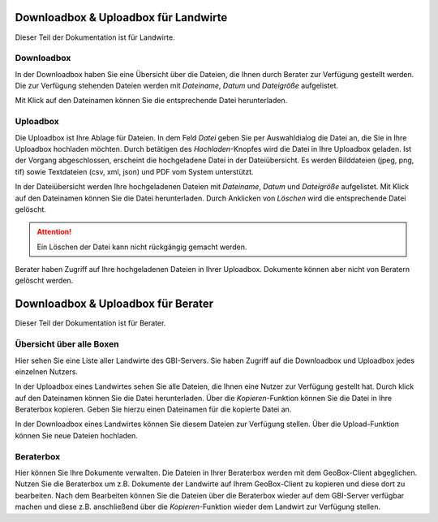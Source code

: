 Downloadbox & Uploadbox für Landwirte
=====================================

Dieser Teil der Dokumentation ist für Landwirte.

Downloadbox
-----------

In der Downloadbox haben Sie eine Übersicht über die Dateien, die Ihnen durch Berater zur Verfügung gestellt werden. Die zur Verfügung stehenden Dateien werden mit `Dateiname`, `Datum` und `Dateigröße` aufgelistet.

Mit Klick auf den Dateinamen können Sie die entsprechende Datei herunterladen.

Uploadbox
---------

Die Uploadbox ist Ihre Ablage für Dateien. In dem Feld `Datei` geben Sie per Auswahldialog die Datei an, die Sie in Ihre Uploadbox hochladen möchten. Durch betätigen des `Hochladen`-Knopfes wird die Datei in Ihre Uploadbox geladen. Ist der Vorgang abgeschlossen, erscheint die hochgeladene Datei in der Dateiübersicht. Es werden Bilddateien (jpeg, png, tif) sowie Textdateien (csv, xml, json) und PDF vom System unterstützt.

In der Dateiübersicht werden Ihre hochgeladenen Dateien mit `Dateiname`, `Datum` und `Dateigröße` aufgelistet. Mit Klick auf den Dateinamen können Sie die Datei herunterladen. Durch Anklicken von `Löschen` wird die entsprechende Datei gelöscht.

.. attention:: Ein Löschen der Datei kann nicht rückgängig gemacht werden.

Berater haben Zugriff auf Ihre hochgeladenen Dateien in Ihrer Uploadbox. Dokumente können aber nicht von Beratern gelöscht werden.


Downloadbox & Uploadbox für Berater
===================================

Dieser Teil der Dokumentation ist für Berater.

Übersicht über alle Boxen
-------------------------

Hier sehen Sie eine Liste aller Landwirte des GBI-Servers. Sie haben Zugriff auf die Downloadbox und Uploadbox jedes einzelnen Nutzers.

In der Uploadbox eines Landwirtes sehen Sie alle Dateien, die Ihnen eine Nutzer zur Verfügung gestellt hat. Durch klick auf den Dateinamen können Sie die Datei herunterladen. Über die `Kopieren`-Funktion können Sie die Datei in Ihre Beraterbox kopieren. Geben Sie hierzu einen Dateinamen für die kopierte Datei an.

In der Downloadbox eines Landwirtes können Sie diesem Dateien zur Verfügung stellen. Über die Upload-Funktion können Sie neue Dateien hochladen.


Beraterbox
----------

Hier können Sie Ihre Dokumente verwalten. Die Dateien in Ihrer Beraterbox werden mit dem GeoBox-Client abgeglichen. Nutzen Sie die Beraterbox um z.B. Dokumente der Landwirte auf Ihrem GeoBox-Client zu kopieren und diese dort zu bearbeiten. Nach dem Bearbeiten können Sie die Dateien über die Beraterbox wieder auf dem GBI-Server verfügbar machen und diese z.B. anschließend über die `Kopieren`-Funktion wieder dem Landwirt zur Verfügung stellen.
